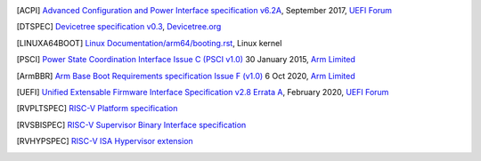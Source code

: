 .. SPDX-License-Identifier: CC-BY-SA-4.0

.. only:: html

   ************
   Bibliography
   ************

.. [ACPI] `Advanced Configuration and Power Interface specification v6.2A
   <http://www.uefi.org/sites/default/files/resources/ACPI%206_2_A_Sept29.pdf>`_,
   September 2017, `UEFI Forum <http://www.uefi.org>`_

.. [DTSPEC] `Devicetree specification v0.3
   <https://github.com/devicetree-org/devicetree-specification/releases/tag/v0.3>`_,
   `Devicetree.org <https://devicetree.org>`_

.. [LINUXA64BOOT] `Linux Documentation/arm64/booting.rst
   <https://www.kernel.org/doc/html/latest/arm64/booting.html>`_,
   Linux kernel

.. [PSCI] `Power State Coordination Interface Issue C (PSCI v1.0)
   <https://static.docs.arm.com/den0022/c/DEN0022C_Power_State_Coordination_Interface.pdf>`_
   30 January 2015, `Arm Limited <http://arm.com>`_

.. [ArmBBR] `Arm Base Boot Requirements specification Issue F (v1.0)
   <https://developer.arm.com/documentation/den0044/f>`_
   6 Oct 2020, `Arm Limited <http://arm.com>`_

.. [UEFI] `Unified Extensable Firmware Interface Specification v2.8 Errata A
   <https://uefi.org/sites/default/files/resources/UEFI_Spec_2_8_A_Feb14.pdf>`_,
   February 2020, `UEFI Forum <http://www.uefi.org>`_

.. [RVPLTSPEC] `RISC-V Platform specification <https://github.com/riscv/riscv-platform-specs>`_

.. [RVSBISPEC] `RISC-V Supervisor Binary Interface specification <https://github.com/riscv/riscv-sbi-doc>`_

.. [RVHYPSPEC] `RISC-V ISA Hypervisor extension <https://github.com/riscv/riscv-isa-manual/blob/master/src/hypervisor.tex>`_
